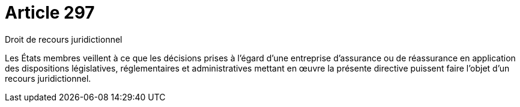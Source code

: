 = Article 297

Droit de recours juridictionnel

Les États membres veillent à ce que les décisions prises à l'égard d'une entreprise d'assurance ou de réassurance en application des dispositions législatives, réglementaires et administratives mettant en œuvre la présente directive puissent faire l'objet d'un recours juridictionnel.